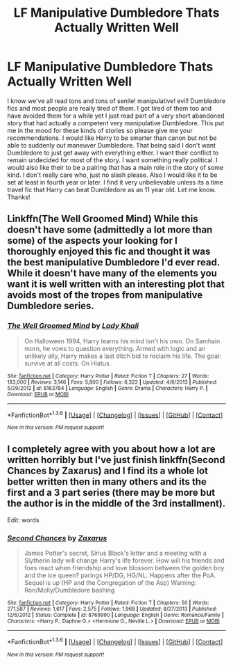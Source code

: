 #+TITLE: LF Manipulative Dumbledore Thats Actually Written Well

* LF Manipulative Dumbledore Thats Actually Written Well
:PROPERTIES:
:Author: Emerald-Guardian
:Score: 8
:DateUnix: 1453952684.0
:DateShort: 2016-Jan-28
:FlairText: Request
:END:
I know we've all read tons and tons of senile! manipulative! evil! Dumbledore fics and most people are really tired of them. I got tired of them too and have avoided them for a while yet I just read part of a very short abandoned story that had actually a competent very manipulative Dumbledore. This put me in the mood for these kinds of stories so please give me your recommendations. I would like Harry to be smarter than canon but not be able to suddenly out maneuver Dumbledore. That being said I don't want Dumbledore to just get away with everything either. I want their conflict to remain undecided for most of the story. I want something really political. I would also like their to be a pairing that has a main role in the story of some kind. I don't really care who, just no slash please. Also I would like it to be set at least in fourth year or later. I find it very unbelievable unless its a time travel fic that Harry can beat Dumbledore as an 11 year old. Let me know. Thanks!


** Linkffn(The Well Groomed Mind) While this doesn't have some (admittedly a lot more than some) of the aspects your looking for I thoroughly enjoyed this fic and thought it was the best manipulative Dumbledore I'd ever read. While it doesn't have many of the elements you want it is well written with an interesting plot that avoids most of the tropes from manipulative Dumbledore series.
:PROPERTIES:
:Author: Triliro
:Score: 3
:DateUnix: 1454055048.0
:DateShort: 2016-Jan-29
:END:

*** [[http://www.fanfiction.net/s/8163784/1/][*/The Well Groomed Mind/*]] by [[https://www.fanfiction.net/u/1509740/Lady-Khali][/Lady Khali/]]

#+begin_quote
  On Halloween 1994, Harry learns his mind isn't his own. On Samhain morn, he vows to question everything. Armed with logic and an unlikely ally, Harry makes a last ditch bid to reclaim his life. The goal: survive at all costs. On Hiatus.
#+end_quote

^{/Site/: [[http://www.fanfiction.net/][fanfiction.net]] *|* /Category/: Harry Potter *|* /Rated/: Fiction T *|* /Chapters/: 27 *|* /Words/: 183,000 *|* /Reviews/: 3,146 *|* /Favs/: 5,800 *|* /Follows/: 6,322 *|* /Updated/: 4/9/2013 *|* /Published/: 5/29/2012 *|* /id/: 8163784 *|* /Language/: English *|* /Genre/: Drama *|* /Characters/: Harry P. *|* /Download/: [[http://www.p0ody-files.com/ff_to_ebook/download.php?id=8163784&filetype=epub][EPUB]] or [[http://www.p0ody-files.com/ff_to_ebook/download.php?id=8163784&filetype=mobi][MOBI]]}

--------------

*FanfictionBot*^{1.3.6} *|* [[[https://github.com/tusing/reddit-ffn-bot/wiki/Usage][Usage]]] | [[[https://github.com/tusing/reddit-ffn-bot/wiki/Changelog][Changelog]]] | [[[https://github.com/tusing/reddit-ffn-bot/issues/][Issues]]] | [[[https://github.com/tusing/reddit-ffn-bot/][GitHub]]] | [[[https://www.reddit.com/message/compose?to=%2Fu%2Ftusing][Contact]]]

^{/New in this version: PM request support!/}
:PROPERTIES:
:Author: FanfictionBot
:Score: 2
:DateUnix: 1454055091.0
:DateShort: 2016-Jan-29
:END:


** I completely agree with you about how a lot are written horribly but I've just finish linkffn(Second Chances by Zaxarus) and I find its a whole lot better written then in many others and its the first and a 3 part series (there may be more but the author is in the middle of the 3rd installment).

Edit: words
:PROPERTIES:
:Author: Tits_Me_Pm
:Score: 0
:DateUnix: 1453954004.0
:DateShort: 2016-Jan-28
:END:

*** [[http://www.fanfiction.net/s/8769990/1/][*/Second Chances/*]] by [[https://www.fanfiction.net/u/3330017/Zaxarus][/Zaxarus/]]

#+begin_quote
  James Potter's secret, Sirius Black's letter and a meeting with a Slytherin lady will change Harry's life forever. How will his friends and foes react when friendship and love blossom between the golden boy and the ice queen? parings HP/DG, HG/NL. Happens after the PoA. Sequel is up (HP and the Congregation of the Asp) Warning: Ron/Molly/Dumbledore bashing
#+end_quote

^{/Site/: [[http://www.fanfiction.net/][fanfiction.net]] *|* /Category/: Harry Potter *|* /Rated/: Fiction T *|* /Chapters/: 50 *|* /Words/: 271,587 *|* /Reviews/: 1,617 *|* /Favs/: 2,575 *|* /Follows/: 1,968 *|* /Updated/: 8/27/2013 *|* /Published/: 12/6/2012 *|* /Status/: Complete *|* /id/: 8769990 *|* /Language/: English *|* /Genre/: Romance/Family *|* /Characters/: <Harry P., Daphne G.> <Hermione G., Neville L.> *|* /Download/: [[http://www.p0ody-files.com/ff_to_ebook/download.php?id=8769990&filetype=epub][EPUB]] or [[http://www.p0ody-files.com/ff_to_ebook/download.php?id=8769990&filetype=mobi][MOBI]]}

--------------

*FanfictionBot*^{1.3.6} *|* [[[https://github.com/tusing/reddit-ffn-bot/wiki/Usage][Usage]]] | [[[https://github.com/tusing/reddit-ffn-bot/wiki/Changelog][Changelog]]] | [[[https://github.com/tusing/reddit-ffn-bot/issues/][Issues]]] | [[[https://github.com/tusing/reddit-ffn-bot/][GitHub]]] | [[[https://www.reddit.com/message/compose?to=%2Fu%2Ftusing][Contact]]]

^{/New in this version: PM request support!/}
:PROPERTIES:
:Author: FanfictionBot
:Score: 1
:DateUnix: 1453954050.0
:DateShort: 2016-Jan-28
:END:
